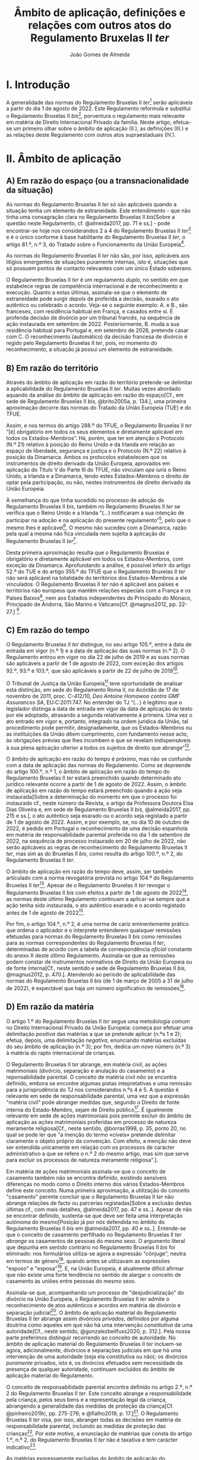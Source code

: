 #+TITLE: Âmbito de aplicação, definições e relações com outros atos do Regulamento Bruxelas II /ter/
#+AUTHOR: João Gomes de Almeida

* I. Introdução
A generalidade das normas do Regulamento Bruxelas II /ter/[fn:74] serão aplicáveis a partir do dia 1 de agosto de 2022. Este Regulamento reformula e substitui o Regulamento Bruxelas II /bis/[fn:75], porventura o regulamento mais relevante em matéria de Direito Internacional Privado da família. Neste artigo, efetua-se um primeiro olhar sobre o âmbito de aplicação (II.), as definições (III.) e as relações deste Regulamento com outros atos supraestaduais (IV.).

* II. Âmbito de aplicação
** A) Em razão do espaço (ou a transnacionalidade da situação)

As normas do Regulamento Bruxelas II /ter/ só são aplicáveis quando a situação tenha um elemento de estraneidade. Este entendimento - que não tinha uma consagração clara no Regulamento Bruxelas II /bis/[Sobre a questão neste Regulamento, cf. @almeida2017, pp. 71 e ss.] - pode encontrar-se hoje nos considerandos 2 a 4 do Regulamento Bruxelas II /ter/[fn:1] e é o único conforme à base habilitante do Regulamento Bruxelas II /ter/, o artigo 81.º, n.º 3, do Tratado sobre o Funcionamento da União Europeia[fn:2].

As normas do Regulamento Bruxelas II /ter/ não são, por isso, aplicáveis aos litígios emergentes de situações puramente internas, isto é, situações que só possuem pontos de contacto relevantes com um único Estado soberano.

O Regulamento Bruxelas II /ter/ é um regulamento /duplo/, no sentido em que estabelece regras de competência internacional e de reconhecimento e execução. Quanto a estas últimas, assinala-se que o elemento de estraneidade pode surgir /depois/ de proferida a decisão, exarado o ato autêntico ou celebrado o acordo. Veja-se o seguinte exemplo: A. e B., são franceses, com residência habitual em França, e casados entre si. É proferida decisão de divórcio por um tribunal francês, na sequência de ação instaurada em setembro de 2022. Posteriormente, B. muda a sua residência habitual para Portugal e, em setembro de 2026, pretende casar com C. O reconhecimento (automático) da decisão francesa de divórcio é regido pelo Regulamento Bruxelas II /ter/, pois, no momento do reconhecimento, a situação já possui um elemento de estraneidade.

** B) Em razão do território

Através do âmbito de aplicação em razão do território pretende-se delimitar a aplicabilidade do Regulamento Bruxelas II /ter/. Muitas vezes abordado aquando da análise do âmbito de aplicação em razão do espaço[Cf., em sede de Regulamento Bruxelas II /bis/, @brito2005a, p. 134.], uma primeira aproximação decorre das normas do Tratado da União Europeia (TUE) e do TFUE.

Assim, e nos termos do artigo 288.º do TFUE, o Regulamento Bruxelas II /ter/ “[é] obrigatório em todos os seus elementos e diretamente aplicável em todos os Estados-Membros”. Há, porém, que ter em atenção o Protocolo (N.º 21) relativo à posição do Reino Unido e da Irlanda em relação ao espaço de liberdade, segurança e justiça e o Protocolo (N.º 22) relativo à posição da Dinamarca. Ambos os protocolos estabelecem que os instrumentos de direito derivado da União Europeia, aprovados em aplicação do Título V do Parte III do TFUE, não vinculam /ope iuris/ o Reino Unido, a Irlanda e a Dinamarca, tendo estes Estados-Membros o direito de optar pela participação, ou não, nestes instrumentos de direito derivado da União Europeia.

À semelhança do que tinha sucedido no processo de adoção do Regulamento Bruxelas II /bis/, também no Regulamento Bruxelas II /ter/ se verifica que o Reino Unido e a Irlanda “(...) notificaram a sua intenção de participar na adoção e na aplicação do presente regulamento”[fn:3], pelo que o mesmo lhes é aplicável[fn:4]. O mesmo não sucedeu com a Dinamarca, razão pela qual a mesma não fica vinculada nem sujeita à aplicação do Regulamento Bruxelas II /ter/[fn:5].

Desta primeira aproximação resulta que o Regulamento Bruxelas é obrigatório e diretamente aplicável em todos os Estados-Membros, com exceção da Dinamarca. Aprofundando a análise, é possível inferir do artigo 52.º do TUE e do artigo 355.º do TFUE que o Regulamento Bruxelas II /ter/ não será aplicável na totalidade do territórios dos Estados-Membros a ele vinculados. O Regulamento Bruxelas II /ter/ não é aplicável aos países e territórios não europeus que mantêm relações especiais com a França e os Países Baixos[fn:6], nem aos Estados independentes do Principado do Mónaco, Principado de Andorra, São Marino e Vaticano[Cf. @magnus2012, pp. 22-27.] [fn:7].

** C) Em razão do tempo

O Regulamento Bruxelas II /ter/ distingue, no seu artigo 105.º, entre a data de entrada em vigor (n.º 1) e a data de aplicação das suas normas (n.º 2). O Regulamento entrou em vigor no dia 22 de julho de 2019 e as suas normas são aplicáveis a partir de 1 de agosto de 2022, com exceção dos artigos 92.º, 93.º e 103.º, que são aplicáveis a partir de 22 de julho de 2019[fn:10].

O Tribunal de Justiça da União Europeia[fn:8] teve oportunidade de analisar esta distinção, em sede do Regulamento Roma II, no Acórdão de 17 de novembro de 2011, proc. C-412/10, /Deo Antoine Homawoo contra GMF Assurances SA/, EU:C:2011:747. No entender do TJ “(...) é legítimo que o legislador distinga a data de entrada em vigor da data de aplicação do texto por ele adoptado, atrasando a segunda relativamente à primeira. Uma vez o ato entrado em vigor e, portanto, integrado na ordem jurídica da União, tal procedimento pode permitir, designadamente, que os Estados-Membros ou as instituições da União dêem cumprimento, com fundamento nesse acto, às obrigações prévias que lhes incumbem e que se revelam indispensáveis à sua plena aplicação ulterior a todos os sujeitos de direito que abrange”[fn:9].

O âmbito de aplicação em razão do tempo é próximo, mas não se confunde com a data de aplicação das normas do Regulamento. Como se depreende do artigo 100.º, n.º 1, o âmbito de aplicação em razão do tempo do Regulamento Bruxelas II /ter/ estará preenchido quando determinado ato jurídico relevante ocorre a partir de 1 de agosto de 2022. Assim, o âmbito de aplicação em razão do tempo estará preenchido quando a ação seja instaurada[Sobre a determinação do momento em que o processo foi instaurado cf., neste número da Revista, o artigo da Professora Doutora Elsa Dias Oliveira e, em sede de Regulamento Bruxelas II /bis/, @almeida2017, pp. 215 e ss.], o ato autêntico seja exarado ou o acordo seja registado a partir de 1 de agosto de 2022. Assim, e por exemplo, se, no dia 10 de outubro de 2022, é pedido em Portugal o reconhecimento de uma decisão espanhola em matéria de responsabilidade parental proferida no dia 1 de setembro de 2022, na sequência de processo instaurado em 20 de julho de 2022, não serão aplicáveis as regras de reconhecimento do Regulamento Bruxelas II /ter/, mas sim as do Bruxelas II /bis/, como resulta do artigo 100.º, n.º 2, do Regulamento Bruxelas II /ter/.

O âmbito de aplicação em razão do tempo deve, assim, ser também articulado com a norma revogatória prevista no artigo 104.º do Regulamento Bruxelas II /ter/[fn:13]. Apesar de o Regulamento Bruxelas II /ter/ revogar o Regulamento Bruxelas II /bis/ com efeitos a partir de 1 de agosto de 2022[fn:11], as normas deste último Regulamento continuam a aplicar-se sempre que a ação tenha sido instaurada, o ato autêntico exarado e o acordo registado antes de 1 de agosto de 2022[fn:12].

Por fim, o artigo 104.º, n.º 2, é uma norma de cariz eminentemente prático que ordena o aplicador e o interprete entenderem quaisquer remissões efetuadas para normas do Regulamento Bruxelas II /bis/ como remissões para as normas correspondentes do Regulamento Bruxelas II /ter/, determinadas de acordo com a tabela de correspondência /oficial/ constante do anexo X deste útlimo Regulamento. Assinala-se que as remissões podem constar de instrumentos normativos de Direito da União Europeia ou de fonte interna[Cf., neste sentido e sede de Regulamento Bruxelas II /bis/, @magnus2012, p. 470.]. Atendendo ao período de aplicabilidade das normas do Regulamento Bruxelas II /bis/ (de 1 de março de 2005 a 31 de julho de 2022), é expectável que haja um número significativo de remissões[fn:14].

** D) Em razão da matéria

O artigo 1.º do Regulamento Bruxelas II /ter/ segue uma metodologia comum no Direito Internacional Privado da União Europeia: começa por efetuar uma delimitação /positiva/ das matérias a que se pretende aplicar (n.ºs 1 e 2); efetua, depois, uma delimitação /negativa/, enunciando matérias excluídas do seu âmbito de aplicação (n.º 3); por fim, dedica um novo número (n.º 3) à matéria do rapto internacional de crianças.

O Regulamento Bruxelas II /ter/ abrange, em matéria civil, as ações matrimoniais (divórcio, separação e anulação do casamento) e a reponsabilidade parental. O conceito de matéria civil /não/ se encontra definido, embora se encontre algumas pistas intepretativas e uma remissão para a jurisprudência do TJ nos considerandos n.ºs 4 e 5. A questão é  relevante em sede de responsabilidade parental, uma vez que a expressão "matéria civil" pode abranger medidas que, segundo o Direito de fonte interna do Estado-Membro, sejam de Direito público[fn:64]. É igualmente relevante em sede de ações matrimoniais pois permite excluir do âmbito de aplicação as ações matrimoniais proferidas em processo de natureza meramente religiosa[Cf., neste sentido, @borras1998, p. 35, ponto 20, no qual se pode ler que "a menção do termo «cíveis» pretende delimitar claramente o objeto próprio da convenção. Com efeito, a menção não deve ser entendida unicamente em relação com os processos de carácter administrativo a que se refere o n.º 2 do mesmo artigo, mas sim que serve para excluir os processos de natureza meramente religiosa".].

Em matéria de ações matrimoniais assinala-se que o conceito de casamento também não se encontra definido, existindo sensíveis diferenças no modo como o Direito interno dos vários Estados-Membros define este conceito. Numa primeira aproximação, a utilização do conceito "casamento" permite concluir que o Regulamento Bruxelas II /ter/ não abrange relações de facto ou parcerias registadas[Sobre a exclusão destas últimas cf., com mais detalhes, @almeida2017, pp. 47 e ss..]. Apesar de não se encontrar definido, sustenta-se que deve ser feita uma interpretação autónoma do mesmo[Posição já por nós defendida no âmbito do Regulamento Bruxelas II /bis/ em  @almeida2017, pp. 40 e ss..]. Entende-se que o conceito de casamento perfilhado no Regulamento Bruxelas II /ter/ /abrange/ os casamentos de pessoas do mesmo sexo. O argumento literal que depunha em sentido contrário no Regulamento Bruxelas II /bis/ foi eliminado: nos formulários utiliza-se agora a expressão "cônjuge", neutra em termos de género[fn:66], quando antes se utilizavam as expressões "esposo" e "esposa"[fn:67]. E, na União Europeia, é atualmente difícil afirmar que não existe uma forte tendência no sentido de alargar o conceito de casamento às uniões entre pessoas do mesmo sexo.

Assinala-se que, acompanhando um processo de "desjudicialização" do divórcio na União Europeia, o Regulamento Bruxelas II /ter/ admite o reconhecimento de atos autênticos e acordos em matéria de divórcio e separação judicial[fn:68]. O âmbito de aplicação matérial do Regulamento Bruxelas II /ter/ abrange assim divórcios /privados/, definidos por alguma doutrina como aqueles em que não há uma intervenção /constitutiva/ de uma autoridade[Cf., neste sentido, @gonzalezbeilfuss2020, p. 312.]. Pela nossa parte preferimos distinguir recorrendo ao conceito de autoridade. No âmbito de aplicação material do Regulamento Bruxelas II /ter/ incluem-se agora, adicionalmente, divórcios e separações judiciais em que há uma intervenção de uma autoridade (seja ela constitutiva ou não); os divórcios /puramente/ privados, isto é, os divórcios efetuados sem necessidade da presença de qualquer autoridade, continuam excluídos do âmbito de aplicação material do Regulamento.

O conceito de responsabilidade parental encontra definido no artigo 2.º, n.º 2 do Regulamento Bruxelas II /ter/. Este conceito abrange a responsabilidade pela criança, pelos seus bens e a representação legal da criança, abrangendo a generalidade das medidas de proteção da criança[Cf. @pinheiro2019c, pp. 275-276; e @fialho2019, p. 17.][fn:72]. O Regulamento Bruxelas II /ter/ visa, por isso, abranger todas as decisões em matéria de responsabilidade parental, incluindo as medidas de proteção das crianças[fn:70]. Por este motivo, a enunciação de matérias que consta do artigo 1.º, n.º 2, do Regulamento Bruxelas II /ter/ não é taxativa e tem carácter indicativo[fn:71].

As matérias expressamente excluídas do âmbito de aplicação do Regulamento Bruxelas II /ter/ são enunciadas no artigo 1.º, n.º 4. Este preceito deve ser interpretado de forma /estrita/, mas não se crê que o mesmo seja taxativo. As matérias aí enunciadas relacionam-se com a reponsabilidade parental ou são exclusões de cariz geral. O Regulamento, em matéria de ações matrimoniais, é apenas aplicável à dissolução ou enfraquecimento do vínculo matrimonial[Cf. considerando n.º 9 e @almeida2017, pp. 74-75.]. Em matéria de responsabilidade parental, estão excluídas as matérias da filiação, adoção, nomes e apelidos da criança, emancipação e as medidas tomadas na sequência de infrações penais cometidas por crianças.

O Direito da Competência Internacional e o Direito do Reconhecimento das remanescentes matérias elencadas (alimentos, /trusts/ e sucessões) estão, atualmente e em larga medida, unificados no seio da União Europeia. Em matéria de obrigações alimentares vigora, em todos os Estados-Membros da União Europeia, o Regulamento sobre obrigações alimentares. Quanto ao /trust/, vigora em todos os Estados-Membros da União Europeia, o Regulamento Bruxelas I /bis/. Por fim, em matéria de sucessões por morte vigora em todos os Estados-Membros da União Europeia, com exceção da Dinamarca e da Irlanda, o Regulamento sobre sucessões.

Por fim, o Regulamento Bruxelas II /ter/ introduz um novo n.º 3, relativo ao rapto internacional de crianças. A necessidade deste novo número parece-nos discutível, muito embora se possa considerar que ele tem um intuito clarificar e pedagógico agora que a matéria do rapto internacional de crianças foi autonomizada no capítulo III, tornando-se assim mais claro que as decisões proferidas nesta sede não constituem decisões de mérito sobre responsabilidade parental. A inclusão no artigo 1.º permite, desde logo, afastar a discussão (que nunca existiu) sobre a recondução da matéria do rapto internacional de crianças ao âmbito de aplicação material do Regulamento Bruxelas II /ter/. Para além disso, reiteram-se alguns elementos que não dizem propriamente respeito ao âmbito de aplicação em razão da matéria: as normas do Regulamento Bruxelas II /ter/ sobre rapto internacional de crianças aplicam-se /em complemento/ das da Convenção da Haia de 1980 quando esteja em causa uma deslocação ou retenção ilícitas que afetem mais de um Estado-Membro; as regras de reconhecimento do Regulamento aplicam-se quando o Estado de origem e o Estado requerido sejam Estados-Membros da União Europeia[fn:73].

* III. Definições

O Regulamento Bruxelas II /ter/ estabelece regras uniformes de Direito da Competência Internacioal e de Direito do Reconhecimento. Constitui jurisprudência assente do Tribunal de Justiça da União Europeia que os conceitos usados nos regulamentos e em outros diplomas da União Europeia devem ser objeto de interpretação autónoma relativamente ao Direito dos Estados-Membros, de maneira a assegurar a harmonia jurídica internacional e a segurança jurídica. Em especial, o Tribunal de Justiça tem vincado que a interpretação dos atos da União Europeia deve ter em conta o contexto da disposição e o objetivo prosseguido pela regulamentação em causa[fn:37] [Na doutrina portuguesa, cf., em geral, @pinheiro2014, pp. 460-461; em sede do Regulamento Roma II, @oliveira2011, pp. 213 e ss.; e @almeida2017, pp. 34-35 e 114-119.]. A esta luz, as definições constantes do artigo 2.º têm particular relevância pois promovem uma interpretação e aplicação /uniforme/ das regras do Regulamento Bruxelas II /ter/ nos vários Estados-Membros.

O conceito de decisão, previsto no artigo 2.º, n.º 1, do Regulamento Bruxelas II /ter/ é um conceito /amplo/, que abrange decisões, sentenças, acórdãos ou despachos judiciais proferidos por um tribunal de um Estado-Membro. O primeiro parágrafo do artigo 2.º, n.º 1, corresponde, com ajustes de redação, ao artigo 2.º, n.º 4, do Regulamento Bruxelas II /bis/. Destes ajustes destacamos substituição da expressão "decisão de divórcio, separação ou anulação do casamento" pela expressão decisão "que decreta o divórcio, a separação ou a anulação do casamento". No contexto dos instrumentos precedentes, em particular o Regulamento Bruxelas II /bis/, discutiu-se se o conceito de decisão abrangia /todas/ as decisões de divórcio, separação ou anulação do casamento ou /apenas/ as decisões /positivas/, isto é, as que decretavam o divórcio, a separação ou a anulação do casamento[Cf. @almeida2017, pp. 484 e ss. e bibliografia aí citada.]. A nova redação[fn:38] aponta de forma mais clara no sentido (já sufragado pela maioria da doutrina no âmbito do Regulamento Bruxelas II /bis/) de que apenas as decisões que decretam o divórcio, a separação ou a anulação do casamento beneficiam do regime de reconhecimento do Regulamento Bruxelas II /ter/[fn:65]. A questão não se coloca em matéria de responsabilidade parental, beneficiando do regime de reconhecimento todas as decisões proferidas em matéria de responsabilidade de parental[fn:39]. O conceito de tribunal é definido e será abordado /infra/. O conceito de Estado-Membro /não é definido/ no Regulamento, mas resulta do /supra/ exposto quanto ao âmbito de aplicação em razão do território que ele deve ser interpretado como abrangendo todos os Estados-Membros da União Europeia com exceção da Dinamarca.

Os restantes parágrafos do artigo 2.º, n.º 1, do Regulamento Bruxelas II /bis/ são novos e procedem a algumas clarificações. A alínea /a)/ do segundo parágrafo esclarece que, apesar de não serem decisões de mérito relativas à responsabilidade parental, as decisões proferidas por tribunais de Estados-Membros que ordenem o regresso da criança nos termos da Convenção da Haia de 1980 /beneficam igualmente/ do regime de reconhecimento previsto no Regulamento Bruxelas II /ter/. A alínea /b)/ do 2.º parágrafo clarifica que /também beneficiam/ do regime de reconhecimento do Regulamento Bruxelas II /ter/ as medidas provisórias e cautelares decretadas pelo tribunal do Estado-Membro competente para conhecer do mérito da causa ou pelo tribunal do Estado-Membro que profira uma decisão de regresso da criança nos termos da Convenção da Haia de 1980. Pelo contrário, /não beneficiam/ do regime de reconhecimento /nem/ as medidas provisórias e cautelares decretadas por um tribunal de um Estado-Membro que não é competente para conhecer do mérito da causa[fn:40] /nem/ as decretadas sem contraditório do requerido, salvo se a decisão que ordena a medida tiver sido notificada ao requerido antes da execução[Cf. terceiro parágrafo do artigo 2.º, n.º 1, do Regulamento Bruxelas II /ter/. Trata-se da solução já anteriormente consagrada no artigo 2.º, alínea /a)/ do Regulamento Bruxelas I /bis/. Sobre esta solução, cf., entre outros, @pinheiro2019b, p. 76; e @magnus2016a, pp. 97-99.].

O Regulamento Bruxelas II /ter/ mantêm um conceito /amplo/ de tribunal, que abrange autoridade /não jurisdicionais/ como autoridades administrativas ou, como sucede nalguns Estados-Membros, os notários. Decisivo é que essas autoridades /não jurisdicionais/ tenham, no respetivo Estado-Membro, competência em matéria de ações matrimoniais ou em matéria relativa à responsabilidade parental.

O conceito de ato autêntico não era definido no Regulamento Bruxelas II /bis/. A definição que agora consta no Regulamento Bruxelas II /ter/ é substancialmente idêntica à de outros Regulamentos[fn:41] e teve origem na jurisprudência do TJ[fn:42]. Novidade é a obrigação dos Estados-Membros comunicarem à Comissão Europeia quem são, nos respetivos Estados-Membros, as autoridades públicas ou outras autoridades habilitadas para o efeito.

Novo é igualmente o conceito de acordo. Este conceito releva apenas para efeitos do regime de reconhecimento e execução previsto no Regulamento Bruxelas II /ter/ e assenta em três elementos: /(i)/ versa sobre uma das matérias abrangidas pelo Regulamento Bruxelas II /ter/; /(ii)/ não é um ato autêntico; mas /(iii)/ é objeto de registo por uma das autoridades indicadas pelos Estados-Membros. O Regulamento distingue assim entre atos autênticos, acordos registados e acordos simples ou não registados: os dois primeiros beneficiam do regime de reconhecimento e execução do Regulamento Bruxelas II /ter/[fn:43]; os acordos simples ou não registados não.

Os conceitos de Estado-Membro de origem e Estado-Membro de execução[fn:44] são já conceitos comuns no Direito do Reconhecimento da União Europeia e visam sobretudo facilitar a leitura e compreensão das regras que compõem o regime de reconhecimento e execução do Regulamento. O Estado-Membro de origem é o Estado-Membro onde foi proferida a decisão, foi formalmente exarado ou registado o ato autêntico ou foi registado o acordo e o Estado-Membro de execução é o Estado-Membro onde se requer o reconhecimento e ou a execução da decisão, do ato autêntico ou do acordo registado[fn:45].

Introduz-se o conceito de criança, definida como qualquer pessoa singular com idade inferior a 18 anos. Mesmo os menores emancipados são considerados crianças. Pretende-se, desta forma, assegurar um paralelismo com a Convenção da Haia de 1996, relativa à Competência, à Lei Aplicável, ao Reconhecimento, à Execução e à Cooperação em matéria de Responsabilidade Parental e Medidas de Proteção das Crianças (Convenção da Haia de 1996) e evitar sobreposições com o âmbito de aplicação da Convenção da Haia de 2000, sobre a Proteção Internacional dos Adultos (Convenção da Haia de 2000), bem como lacunas de regulação. Assinala-se, igualmente, que, para efeitos de rapto internacional de crianças (Capítulo III do Regulamento Bruxelas II /ter/) o conceito de criança é o da Convenção da Haia de 1980, sobre os Aspetos Civis do Rapto Internacional de Crianças (Convenção da Haia de 1980), ou seja, são consideradas crianças as pessoas singulares com idade inferior a 16 anos[fn:46].

O conceito de responsabilidade parental é substancialmente idêntico ao adotado no Regulamento Bruxelas II /bis/[fn:47]. Trata-se de um conceito amplo[fn:48], inspirado na Convenção da Haia de 1996[Cf. artigo 1.º, n.º 2, da Convenção da Haia de 1996; no mesmo sentido @magnus2016a, p. 73]. O conceito de responsabilidade parental abrange a responsabilidade pela criança, pelos seus bens e a representação legal da criança, abrangendo a generalidade das medidas de proteção da criança[Cf. @pinheiro2019c, pp. 275-276; e @fialho2019, p. 17. A enunciação de matérias que consta do artigo 1.º, n.º 2, do Regulamento Bruxelas II /ter/ não é taxativa e tem carácter indicativo (ver Acórdãos do Tribunal de Justiça de 21 de outubro de 2015, /Gogova/, C-215/15, EU:C:2015:710, considerando n.º 27, de 26 de abril de 2012, /Health Service Executive/, C-92/12 PPU, EU:C:2012:255, considerando n.º 63 e de 27 de novembro de 2007, /C/, C-435/06, EU:C:2007:714, considerando n.º 30) e as exclusões previstas no artigo 1.º, n.º 3, devem ser objeto de interpretação estrita (Acórdãos /Gogova/, considerando n.º 30 e  /Health Service Executive/, considerando n.º 65)] [fn:50].

O Regulamento Bruxelas II /ter/ mantêm o conceito de titular da responsabilidade parental. O ajuste de redação, que explicita que pode ser titular, para além de qualquer pessoa, qualquer instituição ou qualquer outro organismo que exerça a responsabilidade parental em relação a uma criança não parece ser uma novidade /substantiva/, podendo, no entanto, ter o intuito pedagógio de clarificar que outras entidades para além das pessoas singulares podem ser titulares da responsabilidade parental.

A definição de direito de guarda mantém-se substancialmente inalterado. Este conceito, inspirado no adotado nas Convenções da Haia de 1980 e de 1996. O foco deste direito está na proteção da pessoa (e não do património) da criança[Cf. @perez-vera1980, pp. 451-452, ponto 84 e as versões espanhola ("los derechos y obligaciones relativos al cuidado de /la persona/ de un menor"), inglesa ("rights and duties relating to the care of /the person/ of a child"), italiana ("i diritti e doveri concernenti la cura /della persona/ di un minore") e francesa ("les droits et obligations portant sur les soins de /la personne/ d’un enfant") do Regulamento Bruxelas II /ter/].

Também o conceito de direito de visita se mantém substancialmente inalterado, apesar de ligeiros ajustes de redação. Trata-se de um conceito autónomo, definido em termos amplos, pois abrange, exemplificativamente, o direito de levar uma criança, por um período limitado, para um lugar diferente do da sua residência habitual. Abrangendo este direito, abrange igualmente outros meios de contacto com o menor menos intensos, como a visita no lugar de residência habitual do menor e o contacto por telefone, videochamada ou correio eletrónico[Cf., em sentido semelhante,  @magnus2012, p. 85.]. Quanto a quem podem ser os titulares do direito de visita, o TJ esclareceu que este conceito "deve ser entendido no sentido de que se refere não só ao direito de visita dos progenitores em relação ao filho, mas igualmente ao de outras pessoas com as quais é importante que o menor mantenha relações pessoais, designadamente os seus avós, independentemente de se tratar ou não de titulares da responsabilidade parental."[fn:49]

O último conceito definido no artigo 2.º do Regulamento Bruxelas II /ter/ é o de deslocação ou retenção ilícitas. Este conceito mantém-se substancialmente inalterado e coincide com o adotado na Convenção da Haia de 1980, o que se compreende pois as regras do Regulamento Bruxelas II /ter/ visam complementar às da Convenção. A coincidência é agora mais perfeita com a transladação da definição de guarda conjunta para o considerando 18. Este conceito assenta no preenchimento de duas condições /cumulativas/, a saber: a deslocação ou retenção /(i)/ tem de violar um direito de guarda concedido pelo direito do Estado-Membro[fn:52] no qual a criança tinha a sua residência habitual, o que obriga a identificar a residência habitual da criança antes da sua deslocação; e /(ii)/ que o direito de guarda esteja a ser efetivamente exercido ou devesse estar a sê-lo caso não tivesse ocorrido a deslocação ou retenção ilícitas. O TJ já esclareceu, por exemplo, que /não é/ uma deslocação ilícita a situação em que um dos progenitores, sem o acordo do outro, leva o filho do seu Estado de residência habitual para outro Estado-Membro em execução de uma decisão de transferência tomada pelo primeiro Estado-Membro e, em seguida, permanece no segundo Estado‑Membro depois de a referida decisão de transferência ter sido anulada, sem que, no entanto, as autoridades do primeiro Estado-Membro tenham decidido retomar a cargo as pessoas transferidas ou autorizá-las a residir[fn:51].

Alguns conceitos relevantes não são contudo definidos no Regulamento Bruxelas II /ter/. É o caso dos conceitos de matéria civil e casamento, que se abordaram /supra/ aquando da análise do âmbito de aplicação em razão da matéria e do conceito de residência habitual (da criança e dos cônjuges) que é primordial para determinar a competência internacional em matéria de ações matrimoniais e de reponsabilidade parental. Há, atualmente, uma jurisprudência do TJ bastante extensa quanto ao conceito de residência habitual da criança[fn:53] e, muito recentemente, foi proferido um acórdão relevante em matéria de residência habitual dos cônjuges[fn:54]. Da jurisprudência do TJ resulta que o o significado e âmbito de residência habitual é variável em função do contexto e dos objetivos prossegui- dos pelo instrumento normativo comunitário em que está inserido, o que dificulta a sua transposição de uma matéria para outra. O Tribunal de Justiça expressamente declarou que as indigações efetuadas em matéria de segurança social não são transponíveis para a matéria da responsabilidade parental[fn:55]. O conceito de residência habitual, tal como entendido pelo TJ, é essencialmente uma questão de facto[fn:56]. O conceito exige presença física e uma nota de estabilidade ou regularidade. A residência habitual é, assim, o lugar onde o interessado fixou, om a vontade de lhe conferir um caráter estável, o centro permanente ou habitual dos seus interesses[fn:57]. Assim, pode concluir-se, em termos gerais, que as pistas recolhidas apontam para uma interpretação autónoma do conceito de residência habitual como o centro de interesses da pessoa (cônjuge ou criança), o qual deve ser determinado tendo em consideração a duração e continuidade da residência, as ligações pessoais, familiares e profissionais, bem como a integração social e económica do indivíduo na sociedade em que reside.

Por fim, no artigo 2.º, n.º 3, estabelece-se que para efeitos dos artigos 3.º, 6.º, 10.º, 12.º, 13.º, 51.º, 59.º, 75.º, 94.º e 102.º o conceito de «domicílio» substitui o conceito de «nacionalidade» para a Irlanda e o Reino Unido e tem o mesmo significado que nos respetivos ordenamentos jurídicos desses Estados-Membros. Trata-se de uma concessão efetuada a estes Estados-Membros que constava já da Convenção de Bruxelas II. No Regulamento Bruxelas II /ter/ verifica-se uma alteração de técnica legislativa: ao invés de prever a substituição em cada um dos artigos em que ela é necessária, efetua-se a mesma numa única disposição que indica os artigos em que a substituição deve ocorrer. Atualmente, a substituição releva apenas para a Irlanda, pois o Reino Unido deixou, por via do /Brexit/, de ser um Estado-Membro. Tal significa, desde logo, que a substituição deixa de ser necessária no artigo 102.º, uma vez que a Irlanda não é um ordenamento jurídico complexo. Não se vê, igualmente, que seja necessário efetuar qualquer substituição no artigo 94.º, uma vez que ele não se refere ao elemento de conexão nacionalidade, mas sim ao princípio da não discriminação em razão da nacionalidade. Os restantes artigos ou correspondem a anteriores preceitos que já previam a substituição em sede do Regulamento Bruxelas II /bis/[fn:58] ou a artigos novos que recorrem à nacionalidade[fn:59].

O conceito de “domicílio”[Sobre este conceito, cf., com maiores detalhes, @almeida2017, pp. 142 e ss. e bibliografia aí indicada.] da Irlanda é um conceito legal multifacetado, pois existem três modalidades de “domicílio”: o /domicile of origin/, o /domicile of dependence/ e o /domicile of choice/.

A todas as pessoas é conferido, nos termos da lei e no momento do nascimento, um /domicile of origin/ que, regra geral, corresponde ao /domicile/ do pai à data do nascimento e é imutável. A aplicabilidade do /domicile of origin/ pode ser suspensa apenas no caso de o indivíduo adquirir um /domicile of choice/ ou um /domicile of dependence/. O /domicile of dependence/ surge em relação a menores e incapazes por anomalia psíquica[fn:60]. A aquisição do /domicile of choice/ exige a verificação de dois pressupostos.
Um pressuposto factual, que consiste na verificação de um período de residência num determinado Estado. O segundo pressuposto é um pressuposto volitivo, que é definido como a intenção de permanecer nesse Estado de forma indefinida[fn:61]. Não é, por isso, fácil adquirir um /domicile of choice/.

Da perspetiva dos tribunais portugueses a questão pode parecer irrelevante, pois não vão, por exemplo, aferir a sua competência internacional através do recurso ao conceito de "domicílio". Todavia a apreensão deste conceito pelos tribunais portugueses é relevante para efeitos do artigo 6.º do Regulamento Bruxelas II /ter/: se dois cônjuges têm "domicílio" na Irlanda,  os tribunais portugueses não podem recorrer às normas atributivas de competência internacional de fonte interna, porque os tribunais de um outro Estado-Membro (Irlanda) são competentes segundo as regras do Regulamento[fn:62]; é igualmente vedado o recurso às normas atributivas de competência internacional de fonte interna nos casos em que o cônjuge requerido tenha "domicílio" na Irlanda[fn:63].

* IV. Relações com outros atos

O Capítulo VIII (arts. 94.º a 99.º) do Regulamento Bruxelas II /ter/ regula as relações deste com outros instrumentos de fonte supraestadual. Na análise que se segue, adota-se a perspetiva do ordenamento jurídico português, dando maior enfoque às normas deste Capítulo que são (mais) relevantes para os intérprete e aplicadores do direito que atuam no ordenamento jurídico português. Assinala-se ainda que as normas do Capítulo VIII são, em termos substantivos e no geral, próximas das normas correspondentes nos instrumentos que o antecederam (Regulamento Bruxelas II /bis/, Regulamento Bruxelas II[fn:15] e Convenção de Bruxelas II[fn:16]).

No artigo 94.º, n.º 1, do Regulamento Bruxelas II /ter/ encontramos a norma geral: o Regulamento Bruxelas II /ter/ prevalece sobre e substitui as convenções (bilaterais e multilaterais) existentes entre Estados-Membros com âmbito de aplicação em razão da matéria (pelo menos parcialmente) coincidente. A génese desta norma encontra-se no artigo 38.º da Convenção de Bruxelas II e a sua redação é praticamente idêntica à do artigo 59.º, n.º 1, do Regulamento Bruxelas II /bis/[fn:17]. A norma assenta em três distinções, a saber: uma de cariz material, uma de cariz temporal e outra de cariz subjetivo.

A primeira distinção, de cariz material, delimita a aplicabilidade do preceito às convenções “relativas a matérias reguladas pelo presente regulamento”. Esta distinção é de fácil compreensão, uma vez que apenas havendo coincidência no âmbito de aplicação material dos dois instrumentos se coloca um problema de sobreposição de fontes normativas.

A segunda distinção, assente num critério temporal, delimita a aplicação da norma às “(...) convenções existentes à data da entrada em vigor do Regulamento (CE) n.º 2201/2003 (...)”, ou seja, 1 de março de 2005. Este critério temporal é compreensível pois considera-se que os Estados-Membros, a partir da data de entrada em vigor do Regulamento Bruxelas II /bis/, deixaram de ter competência para concluírem convenções internacionais com Estados que incidam sobre o âmbito de aplicação material do Regulamento, nos termos do n.º 2 do artigo 3.º do TFUE e da construção jurisprudencial do TJ[fn:18].

A terceira e última distinção assenta num critério subjetivo e delimita a aplicabilidade do preceito às convenções “celebradas entre dois ou mais Estados-Membros”. As normas das convenções são substituídas pelas normas do Regulamento Bruxelas II /ter/ quando /apenas/ Estados-Membros da União Europeia (vinculados ao Regulamento) sejam Estados Contratantes das convenções.

Os restantes números do artigo 94.º referem-se ao compromisso político gizado com os países nórdicos. O Regulamento Bruxelas II /bis/ concedeu à Finlândia e à Suécia a possibilidade de declarar que a Convenção de 6 de fevereiro de 1931 entre a Dinamarca, a Finlândia, a Islândia, a Noruega e a Suécia relativa às disposições de Direito Internacional Privado em matéria de casamento, adoção e guarda de menores e o respetivo protocolo final prevalecia sobre o Regulamento Bruxelas II /bis/, no todo ou em parte, nas relações entre esses Estados. A Finlândia e a Suécia fizeram tal declaração[fn:19]. Esse compromisso é mantido no Regulamento Bruxelas II /ter/.

O artigo 94.º, n.º 5, do Regulamento Bruxelas II /ter/ tem particular interesse para os intérpretes e órgãos de aplicação do Direito portugueses. Aí se estabelece que as decisões proferidas pelos tribunais da Finlândia e da Suécia /beneficiam/ do regime de reconhecimento e execução previsto no Regulamento Bruxelas II /ter/ desde que a decisão tenha sido proferida "(...) ao abrigo de um critério de competência que corresponda a um dos previstos no capítulo II". Introduz-se, assim, um controlo da competência do tribunal de origem, em regra proíbido[fn:20]. Não é obrigatório que o tribunal indique expressamente, na decisão a reconhecer, o critério de competência em que se fundou[Cf., neste sentido, @magnus2012, p. 426 e, por analogia, o Acórdão do TJ de 15 de julho de 2010, /Bianca Purrucker contra Guillermo Vallés Pérez/, C-256/09, EU:C:2010:437]. Nem nos parece que seja necessário que o concreto critério de competência utilizado para proferir a decisão corresponda a um dos consagrados no Regulamento Bruxelas II /ter/, bastando que seja possível verificar - da análise da decisão - que um dos critérios consagrados no Regulamento Bruxelas II /ter/ se encontra preenchido[fn:21].

O artigo 95.º regula as relações entre o Regulamento Bruxelas II /ter/ e quatro convenções multilaterais, duas em matéria matrimonial[fn:22] e duas em matéria de responsabilidade parental[fn:23]. O Estado Português vinculou-se internacionalmente a três destas convenções, não sendo Estado Contratante da Convenção do Luxemburgo, de 8 de setembro de 1967, sobre o reconhecimento das decisões relativas ao vínculo conjugal.

O artigo 95.º estabelece que nas relações entre dois (ou mais) Estados-Membros da União Europeia que sejam igualmente Estados Contratantes de uma destas convenções multilaterais prevalecem as regras do Regulamento Bruxelas II /ter/. Ou seja: as regras destas convenções multilaterais só são aplicáveis nas relações entre Estados-Membros da União Europeia e Estados terceiros que sejam Estados Contratantes de uma destas quatro convenções[Cf., neste sentido, @corneloup2013, p. 462.] [fn:24]. Esta solução não suscita dificuldades de maior pois as convenções preveem que outros instrumentos possam prevalecer sobre elas[Cf., neste sentido, @magnus2012, p. 428; e, referindo-se apenas à Convenção da Haia de 1970 e à Convenção do Luxemburgo, de 8 de setembro de 1967, sobre o reconhecimento das decisões relativas ao vínculo conjugal, @corneloup2018, pp. 465-466] [fn:25].

A relação entre o Regulamento Bruxelas II /ter/ e a Convenção da Haia de 1980 é regulada no artigo 96.º do Regulamento[fn:26]. Esclarece-se, no primeiro período e na sequência da jurisprudência do TJ[fn:27], que as regras do Regulamento Bruxelas II /ter/ complementam as regras da Convenção da Haia de 1980 nos casos de deslocação ou retenção ilícitas que ocorram entre Estados-Membros da União Europeia[fn:28]. Mais interessante é o segundo período do artigo 96.º: aí se prevê que as decisões de regresso proferidas por um tribunal de um Estado-Membro /beneficiam/ do regime de reconhecimento e execução previsto no capítulo IV do Regulamento Bruxelas II /ter/, caso haja /nova/ deslocação ou retenção ilícita da criança num outro Estado-Membro. Tal significa que essas decisões beneficiam do regime de reconhecimento e execução do Regulamento Bruxelas II /ter/ mesmo que o Estado da residência habitual da criança imediatamente antes da (primeira) deslocação ou retenção ilícitas seja um Estado terceiro.

A articulação com a Convenção da Haia de 1996 encontra-se prevista no artigo 97.º do Regulamento Bruxelas II /ter/. Estabelece-se que as regras de reconhecimento e execução do Regulamento Bruxelas /ter/ prevalecem /sempre/ sobre as da Convenção da Haia de 1996, quando o Estado de origem e o Estado de reconhecimento sejam Estados-Membros da União Europeia vinculados ao Regulamento Bruxelas II /ter/[fn:29]. Esta solução - que parece visar uma mais fácil "circulação" das decisões no espaço europeu, assente no princípio da confiança mútua - acarreta, nos casos em que a criança tenha residência habitual num Estado terceiro que é um Estado contratante da Convenção da Haia de 1996, um risco de se reconhecerem decisões, ao abrigo do regime do Regulamento Bruxelas II /ter/, cujo reconhecimento poderia ser recusado ao abrigo do regime da Convenção da Haia de 1996[Cf., neste sentido, no contexto do Regulamento Bruxelas II /bis/, @magnus2012, p. 431. Assinala-se que o regime de reconhecimento e execução da Convenção da Haia de 1996 consagra a possibilidade de controlo da competência do tribunal de origem (art. 23.º, alínea /a)/), o qual é proíbido no artigo 69.º do Regulamento Bruxelas II /ter/.]. Prevê-se também que as regras do Regulamento Bruxelas II /ter/ prevalecem sobre as da Convenção da Haia de 1996 quando a criança reside habitualmente num Estado-Membro da União Europeia vinculado ao Regulamento[fn:30]. O Regulamento Bruxelas II /ter/ esclarece, no novo n.º 2 do artigo 97.º, que essa prevalência /não prejudica/: /(i)/ a possibilidade de as partes, por acordo, conferirem competência a um tribunal de um Estado terceiro, nos termos do artigo 10.º da Convenção da Haia de 1996; /(ii)/ a possibilidade de transferência de competência para um tribunal de um Estado terceiro, que seja Estado Contratante da Covenção da Haia de 1996, nos termos dos seus artigos 8.º e 9.º; e /(iii)/ a aplicação da regra de litispência da Convenção da Haia de 1996 (art. 13.º) quando o tribunal primeiramente demandado seja o de um Estado Contratante terceiro.

O artigo 98.º do Regulamento Bruxelas II /ter/ parece ter um conteúdo meramente clarificador e pedagógico. O n.º 1 dispõe que, nas situações em que não há coincidência material, mantêm-se aplicáveis as regras dos instrumentos normativos de fonte supraestadual referidos nos artigos 94.º a 97.º do Regulamento Bruxelas II /ter/. Assim, e por exemplo, como o Regulamento Bruxelas II /ter/ não estabelece normas de direito de conflitos em matéria de responsabilidade parental, são aplicáveis os artigos 15.º a 22.º da Convenção da Haia de 1996[fn:31]. Trata-se, por isso, de uma formulação negativa do que já resulta dos artigos 94.º a 97.º: só é necessário definir a relação do Regulamento Bruxelas II /ter/ com outros atos quando há uma coincidência (total ou parcial) em razão da matéria. O n.º 2 parece desprovido de sentido útil, uma vez que nem a aprovação do Regulamento Bruxelas II /ter/ nem a entrada em aplicação das suas normas, em particular os artigos 95.º a 97, têm como efeito a cessação dos compromissos internacionais previamente assumidos pelos Estados-Membros. Atendendo à formulação do preceito correspondente no Regulamento Bruxelas II /bis/, que destacava apenas a Convenção da Haia de 1980, avançou-se que este visava reiterar que os Estados-Membros continuavam a ter de aplicar as regras desta Convenção, uma vez que as regras do Regulamento sobre rapto internacional de crianças apenas /complementam/ as regras da Convenção[Cf., neste sentido, @magnus2012, p. 432; e @corneloup2013, pp. 469-470.]. A inclusão da Convenção da Haia de 1996 dificulta esta intepretação, mas poder-se-á afirmar que, apesar de redundante, o preceito visa destacar a necessidade de articulação do Regulamento com as Convenções, em particular as Convenções da Haia de 1980 e de 1996.

Espanha, Itália, Malta e Portugal celebraram Tratados com a Santa Sé, nos quais se regula a matéria da anulação do casamento católico. O artigo 99.º do Regulamento Bruxelas II /ter/ rege a articulação com estes Tratados. Os n.ºs 1 e 2 regem a articulação do Regulamento com a Concordata celebrada entre a Santa Sé e Portugal; os n.º 3 e 4 regem a articulação do Regulamento com os Tratados celebrados entre a Santa Sé e Espanha, Itália e Malta; por fim, o n.º 5 estabelece obrigações de informações aos quatro Estados-Membros.

O tratamento autónomo da Concordata celebrada entre a Santa Sé e Portugal tem uma razão histórica: a Concordata de 1940 estabelecia, no seu artigo XXV, que "O conhecimento das causas concernentes à nulidade do casamento católico e à dispensa do casamento rato e não consumado, é reservado aos tribunais e repartições eclesiásticos competentes"; as Concordatas celebradas com Espanha, Itália e Malta não contêm idêntica disposição, admitindo uma competência concorrente dos tribunais civis e eclesiásticos. O Regulamento Bruxelas II /ter/[fn:32] colide assim com as obrigações internacionais assumidas por Portugal na Concordata de 1940, na medida em que prevê a competência internacional dos tribunais (civis) dos Estados-Membros, e o reconhecimento das decisões proferidas por esses tribunais, para as ações de anulação dos casamentos concordatários portugueses[fn:33]. Por esse motivos, o artigo 99.º, n.º 1, do Regulamento Bruxelas II /ter/[fn:34] concederia a Portugal a faculdade de não reconhecer a competência internacional nem as decisões de anulação de casamentos concordatários portugueses proferidas por tribunais (civis) de outros Estados-Membros[Cf., neste sentido,  @borras1998, p. 61, ponto 120; @magnus2012, p. 433.].

Sucede, porém, que foi celebrada a Concordata entre a República Portuguesa e a Santa Sé de 2004, que substitui a de 1940. A Concordata de 2004 /não/ atribui competência exclusiva aos tribunais eclesiásticos[fn:35]. Deixou, por isso, de existir o compromisso internacional previamente assumido que justificava a faculdade de não reconhecer decisões de anulação de casamento proferidas por tribunais (civis) de outros Estados-Membros[Cf., em sentido semelhante, @corneloup2013, pp. 473-474.].

O artigo 99.º, n.º 2, estabelece que as decisões em matéria de ações matrimoniais proferidas pelos tribunais eclesiásticos ao abrigo da Concordata de 2004 beneficiam do regime de reconhecimento do Regulamento Bruxelas II /ter/, depois de revistas e confirmadas em conformidade com o disposto no artigo 16.º da Concordata de 2004[Cf., no mesmo sentido, @borras1998, p. 61, ponto 120.]. O reconhecimento destas decisões em Espanha, Itália ou Malta pode ficar sujeito aos requisitos previstos nos respetivos Tratados celebrados com a Santa Sé[fn:36].

* Footnotes
[fn:75] Regulamento (CE) n.º 2201/2003 do Conselho, de 27 de Novembro de 2003, relativo à competência, ao reconhecimento e à execução de decisões em matéria matrimonial e em matéria de responsabilidade parental e que revoga o Regulamento (CE) n.º 1347/2000, publicado no JO L 338, de 23 de dezembro de 2003.

[fn:74] Regulamento (UE) 2019/1111 do Conselho, de 25 de junho de 2019, relativo à competência, ao reconhecimento e à execução de decisões em matéria matrimonial e em matéria de responsabilidade parental e ao rapto internacional de crianças (reformulação), publicado no Jornal Oficial (JO) L 178, de 2 de julho de 2019.

[fn:73] Com exceção da Dinamarca.

[fn:72] Chama-se, porém, a atenção para o facto de as medidas relativas aos bens da criança não relacionadas com a sua proteção continuarem a ser reguladas pelo Regulamento Bruxelas I /bis/ (considerando n.º 10).

[fn:71] Ver Acórdãos do Tribunal de Justiça de 21 de outubro de 2015, /Gogova/, C-215/15, EU:C:2015:710, considerando n.º 27, de 26 de abril de 2012, /Health Service Executive/, C-92/12 PPU, EU:C:2012:255, considerando n.º 63 e de 27 de novembro de 2007, /C/, C-435/06, EU:C:2007:714, considerando n.º 30.

[fn:70] Cf. considerando n.º 7 do Regulamento Bruxelas II /ter/.

[fn:69] Ver /infra/.

[fn:68] Cf. artigos 64.º e ss. do Regulamento Bruxelas II /ter/.

[fn:67] Cf. Anexo I do Regulamento Bruxelas II /bis/.

[fn:66] Cf. ponto 5.1 do Anexo II e ponto 6.1 do Anexo VII do Regulamento Bruxelas II /ter/.

[fn:65] Cf., neste sentido, o último período do considerando n.º 9 do Regulamento Bruxelas II /ter/.

[fn:64] No Acórdão de 27 de novembro de 2007, /C/, C-435/06, EU:C:2007:714, considerando n.º 53, o TJ concluíu que "uma decisão única que ordena a entrega imediata de um menor e a sua colocação fora da sua família, numa família de acolhimento, é abrangida pelo conceito de «matéria civil», na acepção dessa disposição, quando essa decisão tiver sido tomada no quadro das normas de direito público relativas à protecção de menores." No processo estava em causa uma medida que, segundo o Governo Sueco, implicava o exercício de poderes de autoridade.

[fn:63] Cf. artigo 2.º, n.º 3, e 6.º, n.º 2, do Regulamento Bruxelas II /ter/.

[fn:62] Os artigos 2.º, n.º 3, e 3.º, alínea /b)/, do Regulamento Bruxelas II /ter/ conferem competência internacional aos tribunais da Irlanda. O artigo 6.º, n.º 1, impede o recurso às normas de competência internacional de fonte interna.

[fn:61] Uma intenção de residir num determinado Estado por um período determinado (ainda que relativamente longo) ou até à verificação de uma determinada condição  não é suficiente para a preencher o pressuposto volitivo.

[fn:60] Historicamente, o /domicilie of dependence/ era atribuído também a mulheres casadas. Atualmente, a jurisprudência irlandesa afere o /domicile/ de todas as mulheres casadas de forma independente, de acordo com as regras do /domicile of origin/ ou /domicile of choice/.

[fn:59] Artigos 10.º, 12.º, 13.º, 51.º e 59.º.

[fn:58] Artigos 3.º, 6.º e 75.º.

[fn:57] Cf., por exemplo, Acórdão de 25 de novembro de 2021, /IB contra FA/, C-289/20, EU:C:2021:955, considerandos n.º 41 a 43. No caso das crianças, o TJ esclareceu que a vontade relevante é a das pessoas que efetivamente a guardam e cuidam dela (/v.g./ Acórdão de 22 de dezembro de 2010, /Mercredi/, C-497/10 PPU, EU:C:2010:829, considerandos n.ºs 54 e 56).

[fn:56] Cf. Acórdãos de 8 de junho de 2017, OL, C‑111/17 PPU, EU:C:2017:436, considerando n.º 51, e de 25 de novembro de 2021, /IB contra FA/, C-289/20, EU:C:2021:955, considerando n.º 52.

[fn:55] Cf. Acórdão de 2 de abril de 2009, /A/, C-523/07, EU:C:2009:225, considerando n.º 36.

[fn:54] Acórdão de 25 de novembro de 2021, /IB contra FA/, C-289/20, EU:C:2021:955, considerandos n.º 38 e ss..

[fn:53] Sem qualquer pretensão de exaustividade, cf. Acórdãos de 2 de abril de 2009, /A/, C-523/07, EU:C:2009:225, considerandos n.ºs 36 e 44, de 22 de dezembro de 2010, /Mercredi/, C-497/10 PPU, EU:C:2010:829, considerandos n.ºs 54 a 56, de 15 de fevereiro de 2017, /W e V contra X/, C-499/15, EU:C:2017:118, considerandos n.ºs 61 a 63, de 8 de junho de 2017, /OL contra PQ/, C-111/17 PPU, EU:C:2017:436, considerando n.º 70, de 28 de junho de 2018, /HR/, C-512/17, EU:C:2018:513, considerando n.º 64, e de 17 de outubro de 2018, /UD contra XB/, C-393/18 PPU, EU:C:2018:835, considerandos n.º 69 e 70.

[fn:52] Foi já questionado, junto do TJ, se seria contrário ao Regulamento Bruxelas II /bis/ e ao Direito da União Europeia o Direito de um Estado-Membro sujeite a aquisição do direito de guarda por parte do pai de um menor, não casado com a mãe deste último, à obtenção por parte do pai de uma decisão do órgão jurisdicional nacional competente que lhe atribua tal direito. No Acórdão de 5 de outubro de 2010, C-400/10 PPU, /J. McB. contra L. E./, EU:C:2010:582, considerando n.º 64, o TJ concluíu que não, recordando que o mesmo entendimento foi perfilhado pelo Tribunal Europeu dos Direitos do Homem (considerando n.º 54) e que este Tribunal decidiu que uma legislação nacional que não conceda ao pai natural nenhuma possibilidade de obter o direito de guarda do seu filho caso não exista o acordo da mãe constitui uma discriminação injustificada contra o pai e viola, por conseguinte, o artigo 14.º, lido em conjugação com o artigo 8.º, da Convenção Europeia dos Direitos do Homem (considerando n.º 56).

[fn:51] Acórdão de 2 de agosto de 2021, /A contra B/, C-262/21 PPU, EU:C:2021:640, considerando n.º 53.

[fn:50] Cf., também, o Acórdão de 3 de outubro de 2019, /OF contra PG/, C-759/18, EU:C:2019:816, no qual o TJ afirmou "que o conceito de «responsabilidade parental», na aceção do artigo 2.º, ponto 7, do Regulamento n.º 2201/2003, abrange, nomeadamente, todas as decisões em matéria de direito de guarda e de residência do menor" (considerando n.º 52).

[fn:49] Acórdão de 31 de maio de 2018, /Valcheva/, C-335/17, EU:C:2018:359, considerando 33.

[fn:48] Cf. Acórdãos do Tribunal de Justiça de 21 de outubro de 2015, /Gogova/, C-215/15, EU:C:2015:710, considerando n.º 27, de 26 de abril de 2012, /Health Service Executive/, C-92/12 PPU, EU:C:2012:255, considerando n.º 59 e de 27 de novembro de 2007, /C/, C-435/06, EU:C:2007:714, considerando n.º 49.

[fn:47] Cf. artigo 2.º, n.º 7, do Regulamento Bruxelas II /bis/.

[fn:46] Cf. considerando n.º 17 do Regulamento Bruxelas II /ter/ e o artigo 4.º da Convenção da Haia de 1980.

[fn:45] Apesar de a definição mencionar apenas a execução, como o fazia o Regulamento Bruxelas II /bis/, parece-nos mais correta a formulação adotada nos demais regulamentos (v.g. Regulamento Bruxelas I /bis/, Regulamento sobre Sucessoões e Regulamento sobre regimes matrimoniais).

[fn:44] O Regulamento Bruxelas I /bis/ utiliza a expressão Estado-Membro requerido, que nos parece preferível.

[fn:43] Cf. artigos 64.º e ss. do Regulamento Bruxelas II /ter/.

[fn:42] Cf. Acórdão de 17 de junho de 1999, /Unibank/, C-260/97, EU:C:1999:312.

[fn:41] Cf. considerando n.º 15 do Regulamento Bruxelas II /ter/ e artigo 2.º, alínea /c)/, do Regulamento Bruxelas I /bis/, artigo 3.º, n.º 1, alínea /i)/ do Regulamento sobre sucessões, artigo 3.º, n.º 1, alínea /c)/, do Regulamento sobre regimes matrimoniais e o artigo 3.º, n.º 1, alínea /d)/, do Regulamento sobre efeitos patrimoniais das parcerias registadas.

[fn:40] Cf. artigo 15.º do Regulamento Bruxelas II /ter/.

[fn:39] Isso mesmo resulta da diferente redação do preceito, que utiliza a expressão decisão "relativa à responsabilidade parental".

[fn:38] As versões inglesa ("including a decree, order or judgment, /granting/ divorce, legal separation, or annulment of a marriage,"), francesa ("y compris un arrêt, un jugement ou une ordonnance, /accordant/ le divorce, la séparation de corps ou l’annulation d’un mariage"), espanhola ("en particular un fallo, una orden o una resolución que conceda el divorcio, la separación legal, la nulidad matrimonial"), italiana ("inclusi un decreto, un’ordinanza o una sentenza, /che sancisca/ il divorzio, la separazione personale dei coniugi, l’annullamento del matrimonio") e alemã ("einschließlich einer Verfügung, eines Beschlusses oder eines Urteils, mit der die Ehescheidung, die Trennung ohne Auflösung des Ehebandes oder die Ungültigerklärung einer Ehe /ausgesprochen wird/") apontam no mesmo sentido. Itálicos aditados.

[fn:37] A questão surgiu, inicialmente, com a interpretação dos conceitos da Conveção de Bruxelas de 1968 relativa à Competência Jurisdicional e à Execução de Decisões em Matéria Civil e Comercial, com maior acuidade no Acórdão de 14 de outubro de 1976, /Eurocontrol/, 29/76, EU:C:1976:137, considerando n.º 3. No âmbito do Regulamento Bruxelas II /bis/, veja-se, por exemplo, o Acórdão de 2 de abril de 2009, /A./, C-523/07, EU:C:2009:225, considerando n.º 34, e os recentíssimos Acórdãos de 2 de agosto de 2021, /A. contra B./, proc. C-262/21 PPU, EU:C:2021:640, considerando n.º 40 e de 25 de novembro de 2021, /IB contra FA/, C-289/20, EU:C:2021:955, considerandos n.º 38 e ss..

[fn:36] Cf. artigo 99.º, n.º 4, do Regulamento Bruxelas II /ter/.

[fn:35] Estabelece o artigo 16.º, n.º 1, da Concordata de 2004 que "As decisões relativas à nulidade e à dispensa pontifícia do casamento rato e não consumado pelas autoridades eclesiásticas competentes, verificadas pelo órgão eclesiástico de controlo superior, produzem efeitos civis, a requerimento de qualquer das partes, após revisão e confirmação, nos termos do direito português, pelo competente tribunal do Estado".

[fn:34] Este preceito é substancialmente idêntico ao artigo 62.º do Regulamento Bruxelas II /bis/, ao artigo 40.º do Regulamento Bruxelas II e ao artigo 42.º da Convenção de Bruxelas II, atualizando apenas a menção à Concordata celebrada entre a Santa Sé e Portugal em 2004.

[fn:33] Veja-se o seguinte exemplo: A., português, e B., espanhola, celebram casamento católico entre si em Portugal. Após o casamento passam a residir habitualmente na Itália. Caso um deles pretenda intentar ação de anulação do casamento, os tribunais internacionalmente competentes são os italianos, por força do artigo 3.º, alínea /a)/, subalínea /i)/, do Regulamento Bruxelas II /ter/. Caso o tribunal italiano profira uma decisão de anulação do casamento, esta decisão seria automáticamente reconhecida em Portugal, por força do artigo 30.º do Regulamento Bruxelas II /ter/.

[fn:32] E o Regulamento Bruxelas II /bis/, o Regulamento Bruxelas II e a Convenção de Bruxelas II.

[fn:31] O que foi expressamente referido pelo legislador no considerando n.º 92 do Regulamento Bruxelas II /ter/.

[fn:30] Cf. artigo 97.º, n.º 1, alínea /a)/, do Regulamento Bruxelas II /ter/.

[fn:29] Cf. artigo 97.º, n.º 1, alínea /b)/, do Regulamento Bruxelas II /ter/.

[fn:28] Excluindo a Dinamarca que não participa no Regulamento Bruxelas II /ter/ e não fica a ele vinculada nem sujeita à sua aplicação.

[fn:27] Cf. Parecer do TJ de 14 de outubro de 2014, Parecer 1/13, EU:C:2014:2303, considerandos n.ºs 77 e 78. No mesmo sentido, cf. o considerando 40 do Regulamento Bruxelas II /ter/.

[fn:26] Trata-se de um artigo /novo/, pois no Regulamento Bruxelas II /bis/ a Convenção da Haia de 1980 era uma das cinco convenções multilaterais referidas no artigo 60.º. Esta autonomização parece justiticar-se sobretudo em face do novo capítulo III, relativo ao rapto internacional de crianças.

[fn:25] Cf. o artigo 13.º da  Convenção do Luxemburgo, de 8 de setembro de 1967, sobre o reconhecimento das decisões relativas ao vínculo conjugal, o artigo 18.º da Convenção da Haia de 1970 e os artigos 19.º e 20 da Convenção Europeia, de 20 de maio de 1980, sobre o reconhecimento e a execução das decisões relativas à custódia de menores e sobre o restabelecimento da custódia de menores. A questão poderia revestir maior complexidade no que se refere à Convenção da Haia de 1961, atendendo a que o seu artigo 18.º apenas salvaguarda outras convenções /anteriores/. Porém, atualmente, todos os Estados Contratantes desta Convenção são igualmente Estados Contratantes da Convenção da Haia de 1996 relativa à Competência, à Lei Aplicável, ao Reconhecimento, à Execução e à Cooperação em Matéria de Responsabilidade Parental e Medidas de Protecção das Crianças (doravante Convenção da Haia de 1996) pelo que, nos termos do artigo 51.º desta Convenção, a Convenção da Haia de 1961 não tem hoje aplicação.

[fn:24] Veja-se, como exemplo, a Convenção da Haia de 1970. Dos vinte Estados contratantes, doze são Estados-Membros da União Europeia. Assim, em Portugal, as regras desta Convenção só devem ser aplicadas pelos órgãos aplicadores do direito portugueses quando a decisão estrangeira a reconhecer tenha sido proferida num de 8 Estados Contratantes, a saber, Albânia, Austrália, China (mas apenas as decisões proferidas na região administrativa especial de Hong Kong), Dinamarca, Egito, Moldávia, Noruega, e Suíça.

[fn:23] A Convenção da Haia, de 5 de outubro de 1961, relativa à competência das autoridades e à lei aplicável em matéria de proteção de menores (doravante Convenção da Haia de 1961) e a Convenção Europeia, de 20 de maio de 1980, sobre o reconhecimento e a execução das decisões relativas à custódia de menores e sobre o restabelecimento da custódia de menores.

[fn:22] A Convenção do Luxemburgo, de 8 de setembro de 1967, sobre o reconhecimento das decisões relativas ao vínculo conjugal e a Convenção da Haia de 1970.

[fn:21] A questão não é muito relevante pois os critérios atributivos de competência internacional previstos na Convenção são bastante similares aos previsto no Regulamento Bruxelas II /ter/.

[fn:20] Cf. artigo 69.º do Regulamento Bruxelas II /ter/.

[fn:19] As declarações foram publicadas como Anexo IV do Regulamento Bruxelas II /bis/.

[fn:18] Cf. o Acórdão do TJ de 31 de março de 1971, proc. 22/70, /Comissão das Comunidades Europeias contra Conselho das Comunidades Europeias (AETR)/, EU:C:1971:32, considerandos n.ºs 17 e 18, o Parecer do TJ de 7 de fevereiro de 2006, Parecer 1/03, EU:C:2006:81, considerando n.º 116, e o Parecer do TJ de 14 de outubro de 2014, Parecer 1/13, EU:C:2014:2303, no qual este Tribunal voltou a afirmar, desta feita em sede do Regulamento Bruxelas II bis, que a “competência da União para celebrar acordos internacionais pode resultar não só de uma atribuição expressa conferida pelos Tratados mas também, implicitamente, de outras disposições dos Tratados e de atos adotados, no âmbito dessas disposições, pelas instituições da União. Em particular, sempre que o Direito da União confira às referidas instituições competências a nível interno, com vista a realizar um determinado objetivo, a União é investida da competência para assumir os compromissos internacionais necessários à realização desse objetivo, mesmo na falta de uma disposição expressa nesse sentido (parecer 1/03, EU:C:2006:81, n.º 114 e jurisprudência referida). Esta última hipótese está, de resto, prevista no artigo 216.º, n.º 1, TFUE” (cf. considerando n.º 67), tendo emitido parecer no sentido de que a “aceitação da adesão de um Estado terceiro à Convenção sobre os Aspetos Civis do Rapto Internacional de Crianças, celebrada em Haia, em 25 de outubro de 1980, é da competência exclusiva da União Europeia” (cf. conclusão do Parecer).

[fn:17] A única diferença de redação diz respeito ao modo como é fixado o momento relevante para apurar se uma determinada convenção é ou não existente. Ambos os Regulamentos fixam como momento relevante a data de entrada em vigor do Regulamento Bruxelas II /bis/ (1 de março de 2005). No artigo 59.º, n.º 1, do Regulamento Bruxelas II /bis/ é utilizada a expressão "(...) as convenções existentes à data da sua entrada em vigor (...)", enquanto que no Regulamento Bruxelas II /ter/ é usada a expressão "(...) as convenções existentes à data da entrada em vigor do Regulamento (CE) n.º 2201/2003 (...)".

[fn:16] Convenção relativa à competência, ao reconhecimento e à execução de decisões em matéria matrimonial, publicada no JO C 221/1, de 16 de julho de 1998.

[fn:15] Regulamento (CE) n.º 1347/2000 do Conselho de 29 de Maio de 2000
relativo à competência, ao reconhecimento e à execução de decisões em matéria matrimonial e de regulação do poder paternal em relação a filhos comuns do casal, publicado no JO L 160/19, de 30 de junho de 2000.

[fn:14] Sem qualquer pretensão de exaustividade, e limitando-nos aos instrumentos normativos de Direito da União Europeia, encontram-se remissões para as normas do Regulamento Bruxelas II /bis/: /(i)/ no artigo 20.º, n.º 1, da Directiva 2011/99/UE do Parlamento Europeu e do Conselho, de 13 de Dezembro de 2011, relativa à decisão europeia de protecção, publicada no Jornal Oficial da União Europeia (doravante JO) L 338, de 21 de dezembro de 2011, /(ii)/ no artigo 73.º, n.º 1, do Regulamento (CE) n.º 4/2009 do Conselho, de 18 de Dezembro de 2008, relativo à competência, à lei aplicável, ao reconhecimento e à execução das decisões e à cooperação em matéria de obrigações alimentares, publicado no JO L 7, de 10 de janeiro de 2009, /(iii)/ nos artigos 1.º, n.º 2, e 2.º, n.º 1, alínea /b)/, do Regulamento (CE) n.º 664/2009 do Conselho, de 7 de Julho de 2009, que estabelece um procedimento para a negociação e a celebração de acordos entre Estados-Membros e países terceiros relativamente à competência, ao reconhecimento e à execução de sentenças e decisões em matéria matrimonial, de responsabilidade parental e de obrigações de alimentos, bem como à lei aplicável em matéria de obrigações de alimentos, publicado no JO L 200, de 31 de julho de 2009, /(iv)/ no artigo 2.º do Regulamento (UE) n.º 1259/2010 do Conselho, de 20 de Dezembro de 2010, que cria uma cooperação reforçada no domínio da lei aplicável em matéria de divórcio e separação judicial, publicado no JO L 343 de 29 de dezembro de 2010, /(v)/ no artigo 2.º, n.º 3, do Regulamento (UE) n.º 606/2013 do Parlamento Europeu e do Conselho, de 12 de junho de 2013, relativo ao reconhecimento mútuo de medidas de proteção em matéria civil, publicado no JO L 181, de 29 de junho de 2013, e /(vi)/ no artigo 5.º do Regulamento (UE) 2016/1103 do Conselho, de 24 de junho de 2016, que implementa a cooperação reforçada no domínio da competência, da lei aplicável, do reconhecimento e da execução de decisões em matéria de regimes matrimoniais, publicado no JO L 183, de 8 de julho de 2016.

[fn:13] Norma substancialmente idêntica ao artigo 71.º do Regulamento Bruxelas II /bis/.

[fn:12] O que resulta do artigo 100.º, n.º 2, do Regulamento Bruxelas II /ter/ já analisado e é reforçado pela expressão "Sob reserva do artigo 100.º, n.º 2, do presente regulamento (...)" constante do início do artigo 104.º, n.º 1.

[fn:11] Cf. artigo 104.º, n.º 1, do Regulamento Bruxelas II /ter/.

[fn:10] A data de produção de efeitos destes três artigos coincide com a data de entrada em vigor. Tal justifica-se por razões diversas: os artigos 92.º e 93.º atribuem à Comissão Europeia o poder de adotar atos delegados no que respeita aos anexos do Regulamento, podendo haver interesse em que a Comissão Europeia possa exercer este poder ainda antes da data de aplicação do Regulamento; o artigo 103.º estabelece obrigações de informação aos Estados-Membros, relacionadas com a operacionalização do Regulamento, que deveriam ser comunicadas à Comissão Europeia até 23 de abril de 2021.

[fn:9] Cf. considerando n.º 24. O Advogado-Geral Paolo Mengozzi, nas suas conclusões apresentadas em 6 de setembro de 2011, neste processo, conclui no mesmo sentido, ao afirmar que “[o] legislador distingue a data de entrada em vigor da de aplicação nos regulamentos subsequentes no mesmo domínio, com prazos mais ou menos longos entre estas duas datas, que permitem que os Estados-Membros adoptem eventuais modificações do seu direito nacional antes de transmitirem à Comissão as informações requeridas especificadas no instrumento em questão. Estas informações são depois colocadas à disposição do público, geralmente através de publicação no /Jornal Oficial da União Europeia/” (cf. considerando n.º 22; itálicos no original).

[fn:8] Doravante TJ.

[fn:7] A relevância desta análise mais profunda pode ilustrar-se com o Acórdão do Tribunal da Relação de Lisboa de 10 de maio de 2011, proc. 1105/10.5TYRLSB-1. Foi intentada junto deste Tribunal ação de revisão de sentença estrangeira, pedindo que fosse revista e confirmada a sentença proferida em 11 de março de 2010 pelo Tribunal Real de Guernsey, transitada em julgada, que decretou a dissolução do casamento civil celebrado em 19/5/2006 entre  requerente e requerida. A ação foi intentada de acordo com o Direito de Reconhecimento de fonte interna. O Tribunal da Relação de Lisboa considerou-se hierarquicamente incompetente e absolveu a requerida da instância. Fundamentou esta decisão no facto de a decisão cujo reconhecimento se pedia ter sido proferida por um tribunal de um Estado-Membro após a data de entrada em vigor do Regulamento Bruxelas II /bis/, razão pela qual se aplicaria o regime de reconhecimento consagrado neste Regulamento. De acordo com esse regime, os tribunais competentes para os processos de reconhecimento autónomos são os tribunais de 1.ª instância e não os tribunais da relação, verificando-se assim, no entender do Tribunal da Relação de Lisboa uma incompetência em razão da hierarquia. Sucede porém que, por força do artigo 355.º, n.º 5, alínea /c)/, do TFUE, o Regulamento Bruxelas II /bis/ não é aplicável nas Ilhas Anglo-Normandas e a decisão cujo reconhecimento se pedia foi proferida por um tribunal de uma dessas Ilhas (Guernsey). Como tal, não era aplicável o regime de reconhecimento do Regulamento Bruxelas II /bis/, mas sim o regime da Convenção da Haia de 1970 sobre o Reconhecimento dos Divórcios e Separações de Pessoas (doravante Convenção da Haia de 1970).

[fn:6] Enunciados no Anexo II ao TFUE.

[fn:5] Cf. considerando n.º 96.

[fn:4] Recorda-se, porém, que o Reino Unido, por via do /brexit/, deixou de ser Estado-Membro da União Europeia no dia 1 de janeiro de 2021. Como tal, o Regulamento Bruxelas II /ter/ não será aplicável ao Reino Unido.

[fn:3] Cf. considerando n.º 95.

[fn:2] Estabelece o artigo 81.º, n.º 3, do Tratado sobre o Funcionamento da União Europeia (doravante TFUE) que: "Em derrogação do n.º 2, as medidas relativas ao direito da família /que tenham incidência transfronteiriça/ são estabelecidas pelo Conselho, deliberando de acordo com um processo legislativo especial. O Conselho delibera por unanimidade, após consulta ao Parlamento Europeu." (itálicos aditados).

[fn:1] Considerando n.º 2: "O presente regulamento estabelece normas de competência uniformes em matéria de divórcio, separação ou anulação do casamento, bem como regras para dirimir litígios em matéria de responsabilidade parental /que impliquem um elemento internacional/. (...)"; considerando n.º 3: "(...) A fim de alcançar esse objetivo, deverão ser reforçados os direitos das pessoas, em especial das crianças, no âmbito dos processos judiciais, de modo a facilitar a cooperação entre as autoridades judiciais e administrativas, assim como a execução das decisões judiciais em matéria de direito da família /que tenham implicações transfronteiriças/. (...)"; e considerando n.º 4: "Para o efeito, a União deve adotar, nomeadamente, medidas no domínio da cooperação judiciária em matéria civil /com implicações transfronteiriças/ em especial quando tal for necessário para o bom funcionamento do mercado interno." (itálicos aditados).
